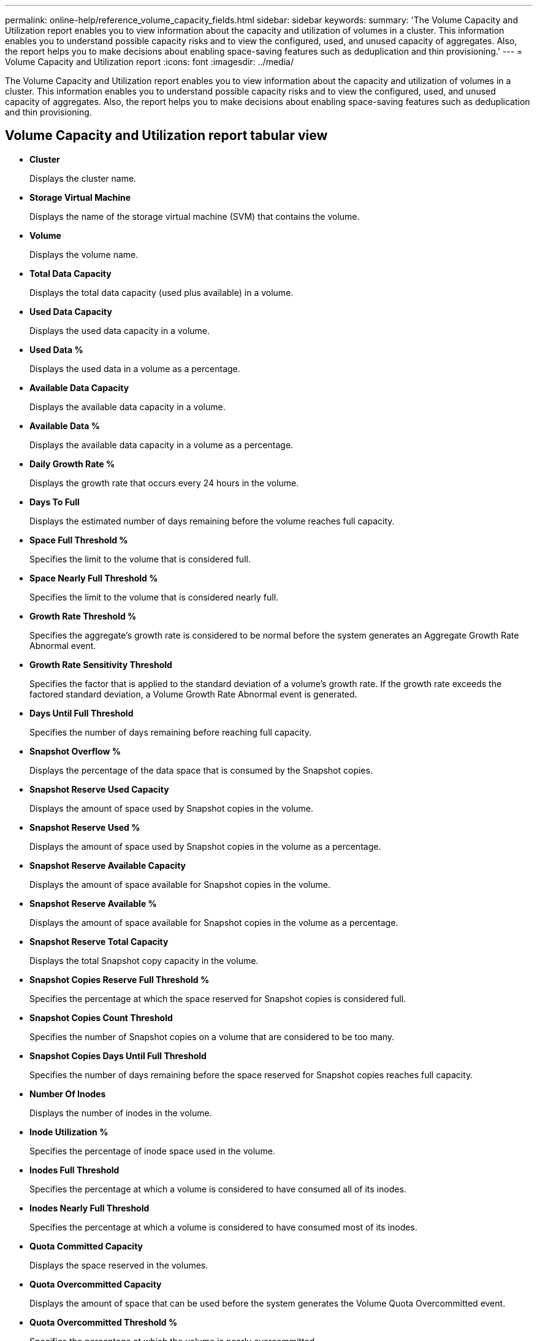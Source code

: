 ---
permalink: online-help/reference_volume_capacity_fields.html
sidebar: sidebar
keywords: 
summary: 'The Volume Capacity and Utilization report enables you to view information about the capacity and utilization of volumes in a cluster. This information enables you to understand possible capacity risks and to view the configured, used, and unused capacity of aggregates. Also, the report helps you to make decisions about enabling space-saving features such as deduplication and thin provisioning.'
---
= Volume Capacity and Utilization report
:icons: font
:imagesdir: ../media/

[.lead]
The Volume Capacity and Utilization report enables you to view information about the capacity and utilization of volumes in a cluster. This information enables you to understand possible capacity risks and to view the configured, used, and unused capacity of aggregates. Also, the report helps you to make decisions about enabling space-saving features such as deduplication and thin provisioning.

== Volume Capacity and Utilization report tabular view

* *Cluster*
+
Displays the cluster name.

* *Storage Virtual Machine*
+
Displays the name of the storage virtual machine (SVM) that contains the volume.

* *Volume*
+
Displays the volume name.

* *Total Data Capacity*
+
Displays the total data capacity (used plus available) in a volume.

* *Used Data Capacity*
+
Displays the used data capacity in a volume.

* *Used Data %*
+
Displays the used data in a volume as a percentage.

* *Available Data Capacity*
+
Displays the available data capacity in a volume.

* *Available Data %*
+
Displays the available data capacity in a volume as a percentage.

* *Daily Growth Rate %*
+
Displays the growth rate that occurs every 24 hours in the volume.

* *Days To Full*
+
Displays the estimated number of days remaining before the volume reaches full capacity.

* *Space Full Threshold %*
+
Specifies the limit to the volume that is considered full.

* *Space Nearly Full Threshold %*
+
Specifies the limit to the volume that is considered nearly full.

* *Growth Rate Threshold %*
+
Specifies the aggregate's growth rate is considered to be normal before the system generates an Aggregate Growth Rate Abnormal event.

* *Growth Rate Sensitivity Threshold*
+
Specifies the factor that is applied to the standard deviation of a volume's growth rate. If the growth rate exceeds the factored standard deviation, a Volume Growth Rate Abnormal event is generated.

* *Days Until Full Threshold*
+
Specifies the number of days remaining before reaching full capacity.

* *Snapshot Overflow %*
+
Displays the percentage of the data space that is consumed by the Snapshot copies.

* *Snapshot Reserve Used Capacity*
+
Displays the amount of space used by Snapshot copies in the volume.

* *Snapshot Reserve Used %*
+
Displays the amount of space used by Snapshot copies in the volume as a percentage.

* *Snapshot Reserve Available Capacity*
+
Displays the amount of space available for Snapshot copies in the volume.

* *Snapshot Reserve Available %*
+
Displays the amount of space available for Snapshot copies in the volume as a percentage.

* *Snapshot Reserve Total Capacity*
+
Displays the total Snapshot copy capacity in the volume.

* *Snapshot Copies Reserve Full Threshold %*
+
Specifies the percentage at which the space reserved for Snapshot copies is considered full.

* *Snapshot Copies Count Threshold*
+
Specifies the number of Snapshot copies on a volume that are considered to be too many.

* *Snapshot Copies Days Until Full Threshold*
+
Specifies the number of days remaining before the space reserved for Snapshot copies reaches full capacity.

* *Number Of Inodes*
+
Displays the number of inodes in the volume.

* *Inode Utilization %*
+
Specifies the percentage of inode space used in the volume.

* *Inodes Full Threshold*
+
Specifies the percentage at which a volume is considered to have consumed all of its inodes.

* *Inodes Nearly Full Threshold*
+
Specifies the percentage at which a volume is considered to have consumed most of its inodes.

* *Quota Committed Capacity*
+
Displays the space reserved in the volumes.

* *Quota Overcommitted Capacity*
+
Displays the amount of space that can be used before the system generates the Volume Quota Overcommitted event.

* *Quota Overcommitted Threshold %*
+
Specifies the percentage at which the volume is nearly overcommitted.

* *Quota Nearly Overcommitted Threshold %*
+
Specifies the percentage at which the volume space is nearly overcommitted.

* *Snapshot Autodelete*
+
Displays whether automatic deletion of Snapshot copies is enabled or disabled.

* *Deduplication*
+
Displays whether deduplication is enabled or disabled for the volume.

* *Deduplication Space Savings*
+
Displays the amount of space saved in a volume by using deduplication.

* *Compression*
+
Displays whether compression is enabled or disabled for the volume.

* *Compression Space Savings*
+
Displays the amount of space saved in a volume by using compression.

* *Caching Policy*
+
Displays the caching policy that is associated with the selected volume. The policy provides information about how Flash Pool caching occurs for the volume. See the Health/Volumes inventory page for more information on caching policies.

* *Cache Retention Priority*
+
Displays the priority used for retaining cached pools.

* *Thin Provisioned*
+
Displays whether space guarantee is set for the selected volume. Valid values are Yes and No.

* *Autogrow*
+
Displays whether the FlexVol volume automatically grows in size when it is out of space.

* *Space Guarantee*
+
Displays the FlexVol volume setting control when a volume removes free blocks from an aggregate.

* *State*
+
Displays the state of the volume that is being exported.

* *SnapLock Type*
+
Indicates whether the volume is a SnapLock or non-SnapLock volume.

* *Expiry Date*
+
The SnapLock expiration date.

* *Tiering Policy*
+
If this volume is deployed on a FabricPool-enabled aggregate, then the tiering policy set for the volume is displayed.

*Related information*

xref:reference_health_all_volumes_view.adoc[Health/Volumes inventory page]

xref:reference_volume_thresholds_page.adoc[Configuration/Health Thresholds page for Volumes]
